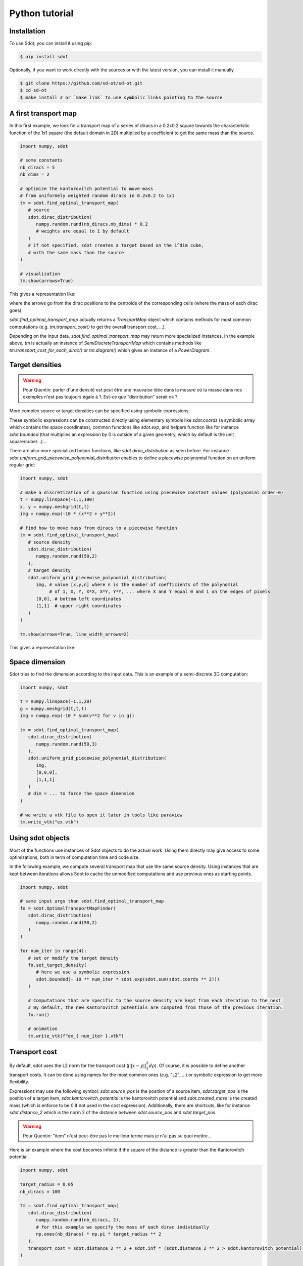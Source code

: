 Python tutorial
===============

.. _installation:

Installation
------------

To use Sdot, you can install it using pip:

.. code-block:: console

   $ pip install sdot

Optionally, if you want to work directly with the sources or with the latest version, you can install it manually

.. code-block:: console

   $ git clone https://github.com/sd-ot/sd-ot.git
   $ cd sd-ot
   $ make install # or `make link` to use symbolic links pointing to the source


A first transport map
---------------------

In this first example, we look for a transport map of a series of diracs in a 0.2x0.2 square towards the characteristic function of the 1x1 square (the default domain in 2D) multiplied by a coefficient to get the same mass than the source.

.. code-block:: python

   import numpy, sdot

   # some constants
   nb_diracs = 5
   nb_dims = 2

   # optimize the kantorovitch potential to move mass
   # from uniformely weighted random diracs in 0.2x0.2 to 1x1
   tm = sdot.find_optimal_transport_map(
      # source
      sdot.dirac_distribution(
         numpy.random.rand(nb_diracs,nb_dims) * 0.2
         # weights are equal to 1 by default
      )
      # if not specified, sdot creates a target based on the 1^dim cube,
      # with the same mass than the source
   )

   # visualization
   tm.show(arrows=True)

This gives a representation like:

.. image:: images/ex_arrow.png
   :width: 300
   :align: center

where the arrows go from the dirac positions to the centroids of the corresponding cells (where the mass of each dirac goes).

`sdot.find_optimal_transport_map` actually returns a `TransportMap` object which contains methods for most common computations (e.g. `tm.transport_cost()` to get the overall transport cost, ...).

Depending on the input data, `sdot.find_optimal_transport_map` may return more specialized instances. In the example above, `tm` is actually an instance of `SemiDiscreteTransportMap` which contains methods like `tm.transport_cost_for_each_dirac()` or `tm.diagram()` which gives an instance of a `PowerDiagram`.


Target densities
----------------

.. warning::
   Pour Quentin: parler d'une densité est peut être une mauvaise idée dans la mesure où la masse dans nos exemples n'est pas toujours égale à 1. Est-ce que "distribution" serait ok ?


More complex source or target densities can be specified using symbolic expressions.

These symbolic expressions can be constructed directly using elementary symbols like `sdot.coords` (a symbolic array which contains the space coordinates), common functions like `sdot.exp`, and helpers function like for instance `sdot.bounded` (that multiplies an expression by 0 is outside of a given geometry, which by default is the unit square/cube/...)...

There are also more specialized helper functions, like `sdot.dirac_distribution` as seen before. For instance `sdot.uniform_grid_piecewise_polynomial_distribution` enables to define a piecewise polynomial function on an uniform regular grid:

.. code-block:: python

   import numpy, sdot

   # make a discretization of a gaussian function using piecewise constant values (polynomial order=0)
   t = numpy.linspace(-1,1,100)
   x, y = numpy.meshgrid(t,t)
   img = numpy.exp(-10 * (x**2 + y**2))

   # find how to move mass from diracs to a piecewise function
   tm = sdot.find_optimal_transport_map(
      # source density
      sdot.dirac_distribution(
         numpy.random.rand(50,2)
      ),
      # target density
      sdot.uniform_grid_piecewise_polynomial_distribution(
         img, # value [x,y,n] where n is the number of coefficients of the polynomial
              # of 1, X, Y, X*X, X*Y, Y*Y, ... where X and Y equal 0 and 1 on the edges of pixels
         [0,0], # bottom left coordinates
         [1,1]  # upper right coordinates
      )
   )

   tm.show(arrows=True, line_width_arrows=2)

This gives a representation like:

.. image:: images/ex_exp.png
   :width: 300
   :align: center


Space dimension
---------------

Sdot tries to find the dimension according to the input data. This is an example of a semi-discrete 3D computation:

.. code-block:: python

   import numpy, sdot

   t = numpy.linspace(-1,1,20)
   g = numpy.meshgrid(t,t,t)
   img = numpy.exp(-10 * sum(v**2 for v in g))

   tm = sdot.find_optimal_transport_map(
      sdot.dirac_distribution(
         numpy.random.rand(50,3)
      ),
      sdot.uniform_grid_piecewise_polynomial_distribution(
         img,
         [0,0,0],
         [1,1,1]
      )
      # dim = ... to force the space dimension
   )

   # we write a vtk file to open it later in tools like paraview
   tm.write_vtk("ex.vtk")

.. image:: images/ex_3d.png
   :width: 300
   :align: center


Using sdot objects
------------------

Most of the functions use instances of Sdot objects to do the actual work. Using them directly may give access to some optimizations, both in term of computation time and code size.

In the following example, we compute several transport map that use the same source density. Using instances that are kept between iterations allows Sdot to cache the unmodified computations and use previous ones as starting points.


.. code-block:: python

   import numpy, sdot

   # same input args than sdot.find_optimal_transport_map
   fo = sdot.OptimalTransportMapFinder(
      sdot.dirac_distribution(
         numpy.random.rand(50,2)
      )
   )

   for num_iter in range(4):
      # set or modify the target density
      fo.set_target_density(
         # here we use a symbolic expression
         sdot.bounded(- 10 ** num_iter * sdot.exp(sdot.sum(sdot.coords ** 2)))
      )

      # Computations that are specific to the source density are kept from each iteration to the next.
      # By default, the new Kantorovitch potentials are computed from those of the previous iteration.
      fo.run()

      # animation
      tm.write_vtk(f"ex_{ num_iter }.vtk")


.. image:: images/ex_inst.gif
   :width: 300
   :align: center


Transport cost
--------------

By default, sdot uses the L2 norm for the transport cost (:math:`\int ||x - y||^2_2 d\rho`). Of course, it is possible to define another transport costs. It can be done using names for the most common ones (e.g. "L2", ...) or symbolic expression to get more flexibility.

Expressions may use the following symbol: `sdot.source_pos` is the position of a source item, `sdot.target_pos` is the position of a target item, `sdot.kantorovitch_potential` is the kantorovitch potential and `sdot.created_mass` is the created mass (which is enforce to be 0 if not used in the cost expression). Additionally, there are shortcuts, like for instance `sdot.distance_2` which is the norm 2 of the distance between `sdot.source_pos` and `sdot.target_pos`.

.. warning::
   Pour Quentin: "item" n'est peut-être pas le meilleur terme mais je n'ai pas su quoi mettre...

Here is an example where the cost becomes infinite if the square of the distance is greater than the Kantorovitch potential.

.. code-block:: python

   import numpy, sdot

   target_radius = 0.05
   nb_diracs = 100

   tm = sdot.find_optimal_transport_map(
      sdot.dirac_distribution( 
         numpy.random.rand(nb_diracs, 2),
         # for this example we specify the mass of each dirac individually
         np.ones(nb_diracs) * np.pi * target_radius ** 2
      ),
      transport_cost = sdot.distance_2 ** 2 + sdot.inf * (sdot.distance_2 ** 2 > sdot.kantorovitch_potential),
   )

   tm.show()

It produces something like:

.. image:: images/ex_r2.png
   :width: 300
   :align: center


Here is an example with unbalanced mass tranport to illustrate the use of the `sdot.created_mass` symbol:

.. code-block:: python

   import numpy, sdot

   nb_diracs = 100

   tm = sdot.find_optimal_transport_map(
      sdot.dirac_distribution( 
         numpy.random.rand(nb_diracs,2),
         # the mass of the source distribution is not equal to the mass of the target distribution
         np.ones(nb_diracs) / nb_diracs
      ),
      # target distribution
      sdot.exp(- sdot.norm_2(sdot.coords) ** 2)
      # creation or destruction of the mass is allowed in this example
      transport_cost = p.distance_2 ** 2 + 10 * p.created_mass,
   )

   tm.show()

.. warning::
   Pour Quentin: cette exemple ne fonctionne pas encore et je ne suis même pas certain qu'on soit sur le bon genre de formule pour le coût. À discuter.


Large number of unknowns
------------------------

To handle things like MPI calls, out-of-core data, GPUs, ... sdot tries to be as flexible as possible, notably in terms of framework choice.

Currently, for python, we support Dask and CuPy but if one needs to use sdot with another libraries we will be happy to develop the interfaces.

Here is an example with data specified with Dask:


.. code-block:: python

   from dask.distributed import Client
   import dask.array as da
   import numpy, sdot

   client = Client(n_workers=4)

   # here we take a dask array as input
   tm = sdot.find_optimal_transport_map(
      sdot.dirac_distribution( 
         da.random.rand((1000000,2), chunks=4)
      ),
   )

   # in this case, transport_cost_for_each_dirac will return a Dask array
   print(da.sum(tm.transport_cost_for_each_dirac()))


